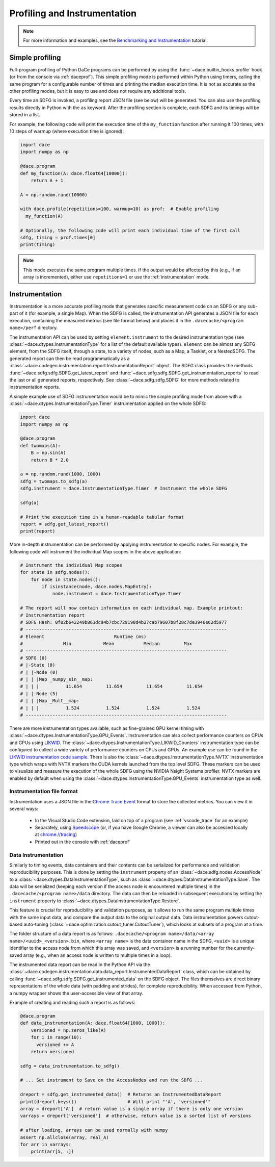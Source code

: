 .. _profiling:

Profiling and Instrumentation
=============================

.. note::

  For more information and examples, see the `Benchmarking and Instrumentation <https://nbviewer.jupyter.org/github/spcl/dace/blob/main/tutorials/benchmarking.ipynb>`_ tutorial.

Simple profiling
----------------

Full-program profiling of Python DaCe programs can be performed by using the :func:`~dace.builtin_hooks.profile` hook
(or from the console via :ref:`daceprof`).
This simple profiling mode is performed within Python using timers, calling the same program for a configurable number
of times and printing the median execution time. It is not as accurate as the other profiling modes, but it is easy to
use and does not require any additional tools.

Every time an SDFG is invoked, a profiling report JSON file (see below) will be generated. You can also use the profiling
results directly in Python with the ``as`` keyword. After the profiling section is complete, each SDFG and its timings will
be stored in a list.

For example, the following code will print the execution time of the ``my_function`` function after running it 100 times,
with 10 steps of warmup (where execution time is ignored):

.. code-block:: python

  import dace
  import numpy as np

  @dace.program
  def my_function(A: dace.float64[10000]):
      return A + 1

  A = np.random.rand(10000)

  with dace.profile(repetitions=100, warmup=10) as prof:  # Enable profiling
    my_function(A)

  # Optionally, the following code will print each individual time of the first call
  sdfg, timing = prof.times[0]
  print(timing)

.. note::

  This mode executes the same program multiple times. If the output would be affected by this (e.g., if an array is
  incremented), either use ``repetitions=1`` or use the :ref:`instrumentation` mode.

.. _instrumentation:

Instrumentation
---------------

Instrumentation is a more accurate profiling mode that generates specific measurement code on an SDFG or any sub-part
of it (for example, a single Map). When the SDFG is called, the instrumentation API generates a JSON file for each
execution, containing the measured metrics (see file format below) and places it in the ``.dacecache/<program name>/perf``
directory.

The instrumentation API can be used by setting ``element.instrument`` to the desired instrumentation type (see :class:`~dace.dtypes.InstrumentationType`
for a list of the default available types). ``element`` can be almost any SDFG element, from the SDFG itself, through a
state, to a variety of nodes, such as a Map, a Tasklet, or a NestedSDFG. The generated report can then be read programmatically
as a :class:`~dace.codegen.instrumentation.report.InstrumentationReport` object. The SDFG class provides the methods
:func:`~dace.sdfg.sdfg.SDFG.get_latest_report` and :func:`~dace.sdfg.sdfg.SDFG.get_instrumentation_reports` to read the last or
all generated reports, respectively. See :class:`~dace.sdfg.sdfg.SDFG` for more methods related to instrumentation reports.

A simple example use of SDFG instrumentation would be to mimic the simple profiling mode from above with a
:class:`~dace.dtypes.InstrumentationType.Timer` instrumentation applied on the whole SDFG:

.. code-block:: python

  import dace
  import numpy as np

  @dace.program
  def twomaps(A):
      B = np.sin(A)
      return B * 2.0

  a = np.random.rand(1000, 1000)
  sdfg = twomaps.to_sdfg(a)
  sdfg.instrument = dace.InstrumentationType.Timer  # Instrument the whole SDFG

  sdfg(a)

  # Print the execution time in a human-readable tabular format
  report = sdfg.get_latest_report()
  print(report)


More in-depth instrumentation can be performed by applying instrumentation to specific nodes. For example, the following
code will instrument the individual Map scopes in the above application:

.. code-block:: python

  # Instrument the individual Map scopes
  for state in sdfg.nodes():
      for node in state.nodes():
          if isinstance(node, dace.nodes.MapEntry):
              node.instrument = dace.InstrumentationType.Timer

  # The report will now contain information on each individual map. Example printout:
  # Instrumentation report
  # SDFG Hash: 0f02b642249b861dc94b7cbc729190d4b27cab79607b8f28c7de3946e62d5977
  # ---------------------------------------------------------------------------
  # Element                          Runtime (ms)
  #               Min            Mean           Median         Max
  # ---------------------------------------------------------------------------
  # SDFG (0)
  # |-State (0)
  # | |-Node (0)
  # | | |Map _numpy_sin__map:
  # | | |          11.654         11.654         11.654         11.654
  # | |-Node (5)
  # | | |Map _Mult__map:
  # | | |          1.524          1.524          1.524          1.524
  # ---------------------------------------------------------------------------


There are more instrumentation types available, such as fine-grained GPU kernel timing with :class:`~dace.dtypes.InstrumentationType.GPU_Events`.
Instrumentation can also collect performance counters on CPUs and GPUs using `LIKWID <https://github.com/RRZE-HPC/likwid>`_.
The :class:`~dace.dtypes.InstrumentationType.LIKWID_Counters` instrumentation type can be configured to collect
a wide variety of performance counters on CPUs and GPUs. An example use can be found in the
`LIKWID instrumentation code sample <https://github.com/spcl/dace/blob/main/samples/instrumentation/matmul_likwid.py>`_.
There is also the :class:`~dace.dtypes.InstrumentationType.NVTX` instrumentation type which wraps with NVTX markers the CUDA kernels launched from the top level SDFG.
These markers can be used to visualize and measure the execution of the whole SDFG using the NVIDIA Nsight Systems profiler.
NVTX markers are enabled by default when using the :class:`~dace.dtypes.InstrumentationType.GPU_Events` instrumentation type as well.

Instrumentation file format
~~~~~~~~~~~~~~~~~~~~~~~~~~~

Instrumentation uses a JSON file in the `Chrome Trace Event <https://docs.google.com/document/d/1CvAClvFfyA5R-PhYUmn5OOQtYMH4h6I0nSsKchNAySU/preview>`_
format to store the collected metrics. You can view it in several ways:

  * In the Visual Studio Code extension, laid on top of a program (see :ref:`vscode_trace` for an example)
  * Separately, using `Speedscope <https://www.speedscope.app/>`_ (or, if you have Google Chrome, a viewer can also be
    accessed locally at  `<chrome://tracing>`_)
  * Printed out in the console with :ref:`daceprof`



Data Instrumentation
~~~~~~~~~~~~~~~~~~~~

Similarly to timing events, data containers and their contents can be serialized for performance and validation
reproducibility purposes. This is done by setting the ``instrument`` property of an :class:`~dace.sdfg.nodes.AccessNode`
to a :class:`~dace.dtypes.DataInstrumentationType`, such as :class:`~dace.dtypes.DataInstrumentationType.Save`.
The data will be serialized (keeping each version if the access node is encountered multiple times) in the
``.dacecache/<program name>/data`` directory. The data can then be reloaded in subsequent executions by setting the
``instrument`` property to :class:`~dace.dtypes.DataInstrumentationType.Restore`.

This feature is crucial for reproducibility and validation purposes, as it allows to run the same program multiple times
with the same input data, and compare the output data to the original output data. Data instrumentation powers cutout-based
auto-tuning (:class:`~dace.optimization.cutout_tuner.CutoutTuner`), which looks at subsets of a program at a time.

The folder structure of a data report is as follows: ``.dacecache/<program name>/data/<array name>/<uuid>_<version>.bin``,
where ``<array name>`` is the data container name in the SDFG, ``<uuid>`` is a unique identifier to the access node from
which this array was saved, and ``<version>`` is a running number for the currently-saved array (e.g., when an access node
is written to multiple times in a loop).

The instrumented data report can be read in the Python API via the :class:`~dace.codegen.instrumentation.data.data_report.InstrumentedDataReport`
class, which can be obtained by calling :func:`~dace.sdfg.sdfg.SDFG.get_instrumented_data` on the SDFG object.
The files themselves are direct binary representations of the whole data (with padding and strides), for complete
reproducibility. When accessed from Python, a numpy wrapper shows the user-accessible view of that array.

Example of creating and reading such a report is as follows:

.. code-block:: python

    @dace.program
    def data_instrumentation(A: dace.float64[1000, 1000]):
        versioned = np.zeros_like(A)
        for i in range(10):
          versioned += A
        return versioned

    sdfg = data_instrumentation.to_sdfg()

    # ... Set instrument to Save on the AccessNodes and run the SDFG ...

    dreport = sdfg.get_instrumented_data()  # Returns an InstrumentedDataReport
    print(dreport.keys())                   # Will print "'A', 'versioned'"
    array = dreport['A']  # return value is a single array if there is only one version
    varrays = dreport['versioned']  # otherwise, return value is a sorted list of versions

    # after loading, arrays can be used normally with numpy
    assert np.allclose(array, real_A)
    for arr in varrays:
        print(arr[5, :])
